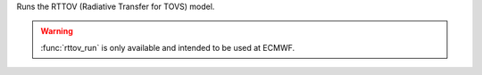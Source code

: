 Runs the RTTOV (Radiative Transfer for TOVS) model.

.. warning:: :func:`rttov_run` is only available and intended to be used at ECMWF.